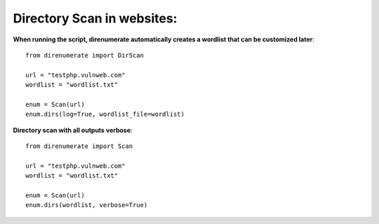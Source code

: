 .. _direnumerate:

Directory Scan in websites:
=============================

**When running the script, direnumerate automatically creates a wordlist that can be customized later**::

        from direnumerate import DirScan

        url = "testphp.vulnweb.com"
        wordlist = "wordlist.txt"

        enum = Scan(url)
        enum.dirs(log=True, wordlist_file=wordlist)


**Directory scan with all outputs verbose**::

        from direnumerate import Scan

        url = "testphp.vulnweb.com"
        wordlist = "wordlist.txt"

        enum = Scan(url)
        enum.dirs(wordlist, verbose=True)

